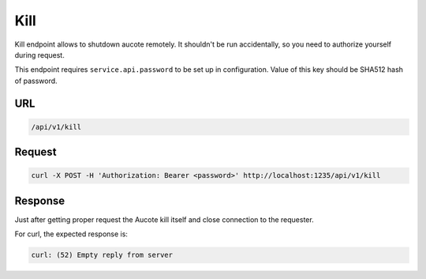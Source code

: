 Kill
====

Kill endpoint allows to shutdown aucote remotely. It shouldn't be run accidentally, so you need to 
authorize yourself during request.

This endpoint requires ``service.api.password`` to be set up in configuration. Value of this key should be SHA512 hash
of password.

URL
---

.. code::

   /api/v1/kill

Request
-------

.. code::

   curl -X POST -H 'Authorization: Bearer <password>' http://localhost:1235/api/v1/kill


Response
--------

Just after getting proper request the Aucote kill itself and close connection to the requester.

For curl, the expected response is:

.. code::

   curl: (52) Empty reply from server
